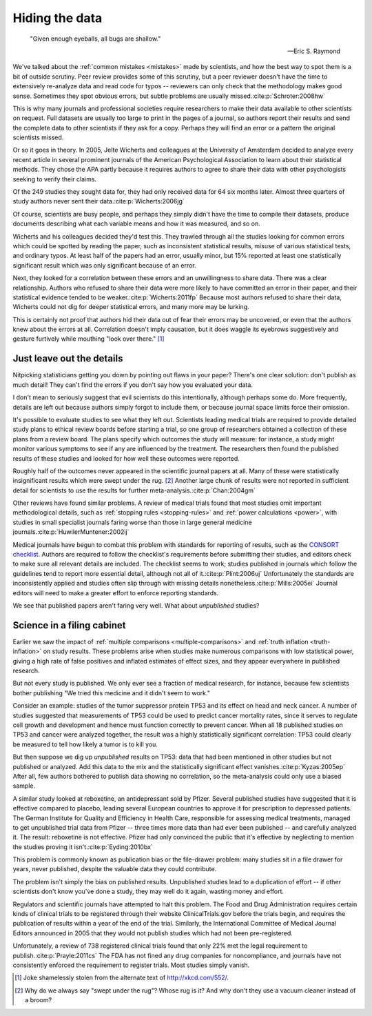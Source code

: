 .. index:: open data

.. _hiding-data:

***************
Hiding the data
***************

.. epigraph::

    "Given enough eyeballs, all bugs are shallow." 

    -- Eric S. Raymond

We've talked about the :ref:`common mistakes <mistakes>` made by scientists, and
how the best way to spot them is a bit of outside scrutiny. Peer review provides
some of this scrutiny, but a peer reviewer doesn't have the time to extensively
re-analyze data and read code for typos -- reviewers can only check that the
methodology makes good sense. Sometimes they spot obvious errors, but subtle
problems are usually missed.\ :cite:p:`Schroter:2008hw`

This is why many journals and professional societies require researchers to make
their data available to other scientists on request. Full datasets are usually
too large to print in the pages of a journal, so authors report their results
and send the complete data to other scientists if they ask for a copy. Perhaps
they will find an error or a pattern the original scientists missed.

Or so it goes in theory. In 2005, Jelte Wicherts and colleagues at the
University of Amsterdam decided to analyze every recent article in several
prominent journals of the American Psychological Association to learn about
their statistical methods. They chose the APA partly because it requires authors
to agree to share their data with other psychologists seeking to verify their
claims.

Of the 249 studies they sought data for, they had only received data for 64 six
months later. Almost three quarters of study authors never sent their data.\
:cite:p:`Wicherts:2006jg`

Of course, scientists are busy people, and perhaps they simply didn't have the
time to compile their datasets, produce documents describing what each variable
means and how it was measured, and so on. 

.. index:: p value; errors in calculation

Wicherts and his colleagues decided they'd test this. They trawled through all
the studies looking for common errors which could be spotted by reading the
paper, such as inconsistent statistical results, misuse of various statistical
tests, and ordinary typos. At least half of the papers had an error, usually
minor, but 15% reported at least one statistically significant result which was
only significant because of an error.

Next, they looked for a correlation between these errors and an unwillingness to
share data. There was a clear relationship. Authors who refused to share their
data were more likely to have committed an error in their paper, and their
statistical evidence tended to be weaker.\ :cite:p:`Wicherts:2011fp` Because
most authors refused to share their data, Wicherts could not dig for deeper
statistical errors, and many more may be lurking.

This is certainly not proof that authors hid their data out of fear their errors
may be uncovered, or even that the authors knew about the errors at
all. Correlation doesn't imply causation, but it does waggle its eyebrows
suggestively and gesture furtively while mouthing "look over there."  [#xkcd]_

.. _omit-details:

Just leave out the details
--------------------------

Nitpicking statisticians getting you down by pointing out flaws in your paper?
There's one clear solution: don't publish as much detail! They can't find the
errors if you don't say how you evaluated your data.

I don't mean to seriously suggest that evil scientists do this intentionally,
although perhaps some do. More frequently, details are left out because authors
simply forgot to include them, or because journal space limits force their
omission.

It's possible to evaluate studies to see what they left out. Scientists leading
medical trials are required to provide detailed study plans to ethical review
boards before starting a trial, so one group of researchers obtained a
collection of these plans from a review board. The plans specify which outcomes
the study will measure: for instance, a study might monitor various symptoms to
see if any are influenced by the treatment. The researchers then found the
published results of these studies and looked for how well these outcomes were
reported.

Roughly half of the outcomes never appeared in the scientific journal papers at
all. Many of these were statistically insignificant results which were swept
under the rug. [#rug]_ Another large chunk of results were not reported in
sufficient detail for scientists to use the results for further meta-analysis.\
:cite:p:`Chan:2004gm`

.. index:: stopping rules; omitted

Other reviews have found similar problems. A review of medical trials found that
most studies omit important methodological details, such as :ref:`stopping rules
<stopping-rules>` and :ref:`power calculations <power>`, with studies in small
specialist journals faring worse than those in large general medicine journals.\
:cite:p:`HuwilerMuntener:2002ij`

Medical journals have begun to combat this problem with standards for reporting
of results, such as the `CONSORT checklist
<http://www.consort-statement.org/>`_. Authors are required to follow the
checklist's requirements before submitting their studies, and editors check to
make sure all relevant details are included. The checklist seems to work;
studies published in journals which follow the guidelines tend to report more
essential detail, although not all of it.\ :cite:p:`Plint:2006uj` Unfortunately
the standards are inconsistently applied and studies often slip through with
missing details nonetheless.\ :cite:p:`Mills:2005ei` Journal editors will need
to make a greater effort to enforce reporting standards.

We see that published papers aren't faring very well. What about *unpublished*
studies?

Science in a filing cabinet
---------------------------

Earlier we saw the impact of :ref:`multiple comparisons <multiple-comparisons>`
and :ref:`truth inflation <truth-inflation>` on study results. These problems
arise when studies make numerous comparisons with low statistical power, giving
a high rate of false positives and inflated estimates of effect sizes, and they
appear everywhere in published research.

But not every study is published. We only ever see a fraction of medical
research, for instance, because few scientists bother publishing "We tried this
medicine and it didn't seem to work."

Consider an example: studies of the tumor suppressor protein TP53 and its effect
on head and neck cancer. A number of studies suggested that measurements of TP53
could be used to predict cancer mortality rates, since it serves to regulate
cell growth and development and hence must function correctly to prevent
cancer. When all 18 published studies on TP53 and cancer were analyzed together,
the result was a highly statistically significant correlation: TP53 could
clearly be measured to tell how likely a tumor is to kill you.

But then suppose we dig up *unpublished* results on TP53: data that had been
mentioned in other studies but not published or analyzed. Add this data to the
mix and the statistically significant effect vanishes.\ :cite:p:`Kyzas:2005ep`
After all, few authors bothered to publish data showing no correlation, so the
meta-analysis could only use a biased sample.

A similar study looked at reboxetine, an antidepressant sold by Pfizer. Several
published studies have suggested that it is effective compared to placebo,
leading several European countries to approve it for prescription to depressed
patients. The German Institute for Quality and Efficiency in Health Care,
responsible for assessing medical treatments, managed to get unpublished trial
data from Pfizer -- three times more data than had ever been published -- and
carefully analyzed it. The result: reboxetine is not effective. Pfizer had only
convinced the public that it's effective by neglecting to mention the studies
proving it isn't.\ :cite:p:`Eyding:2010bx`

This problem is commonly known as publication bias or the file-drawer problem:
many studies sit in a file drawer for years, never published, despite the
valuable data they could contribute.

The problem isn't simply the bias on published results. Unpublished studies lead
to a duplication of effort -- if other scientists don't know you've done a
study, they may well do it again, wasting money and effort.

Regulators and scientific journals have attempted to halt this problem. The Food
and Drug Administration requires certain kinds of clinical trials to be
registered through their website ClinicalTrials.gov before the trials begin, and
requires the publication of results within a year of the end of the
trial. Similarly, the International Committee of Medical Journal Editors
announced in 2005 that they would not publish studies which had not been
pre-registered.

Unfortunately, a review of 738 registered clinical trials found that only 22%
met the legal requirement to publish.\ :cite:p:`Prayle:2011cs` The FDA has not
fined any drug companies for noncompliance, and journals have not consistently
enforced the requirement to register trials. Most studies simply vanish.

.. [#xkcd]
   Joke shamelessly stolen from the alternate text of http://xkcd.com/552/.

.. [#rug] 
   Why do we always say "swept under the rug"? Whose rug is it? And why don't
   they use a vacuum cleaner instead of a broom?
